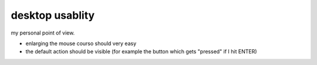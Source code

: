 desktop usablity
================

my personal point of view.

- enlarging the mouse courso should very easy
- the default action should be visible (for example the button which gets "pressed" if I hit ENTER)
